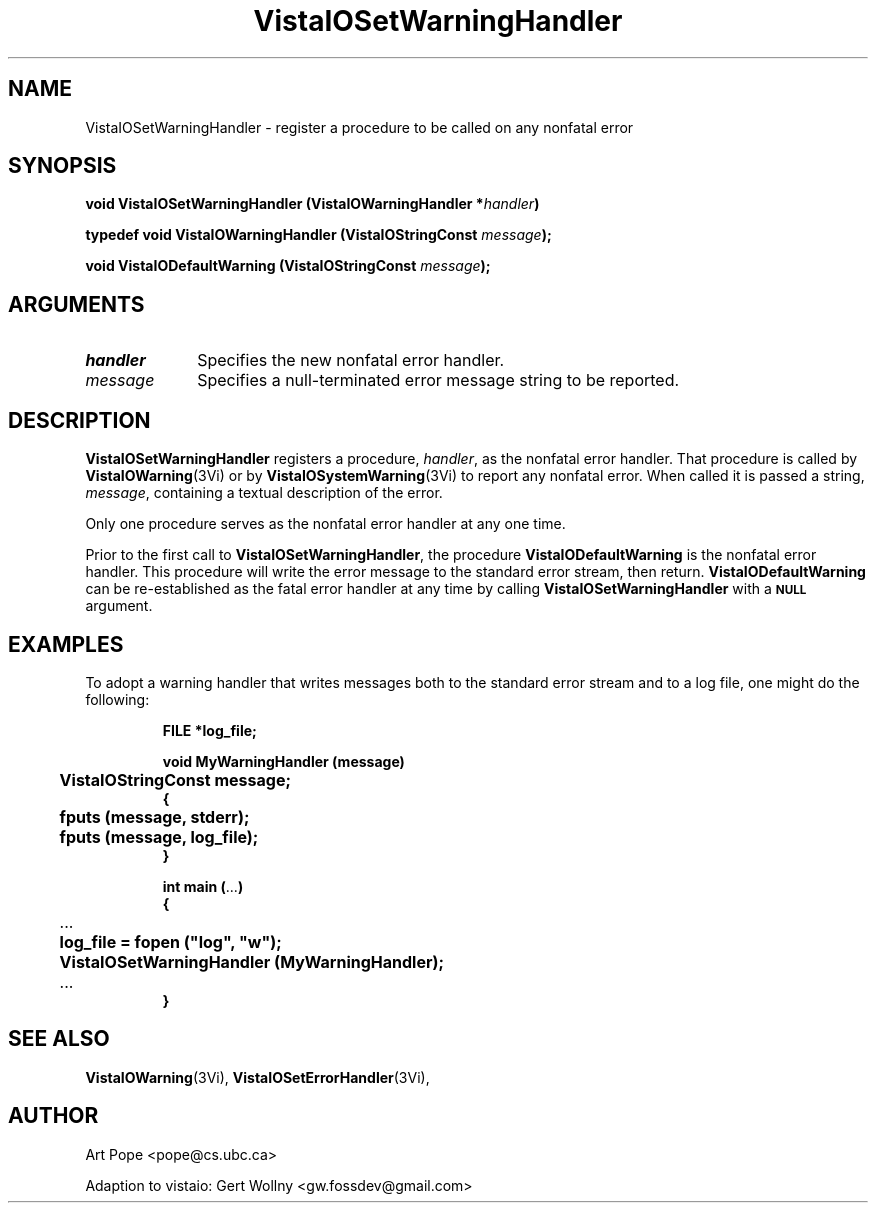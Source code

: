 .ds VistaIOn 2.1
.TH VistaIOSetWarningHandler 3Vi "16 February 1994" "Vista VistaIOersion \*(VistaIOn"
.SH NAME
VistaIOSetWarningHandler \- register a procedure to be called on any nonfatal error
.SH SYNOPSIS
.nf
.ft B
void VistaIOSetWarningHandler (VistaIOWarningHandler *\fIhandler\fP)
.PP
.ft B
typedef void VistaIOWarningHandler (VistaIOStringConst \fImessage\fP);
.PP
.ft B
void VistaIODefaultWarning (VistaIOStringConst \fImessage\fP);
.fi
.SH ARGUMENTS
.IP \fIhandler\fP 10n
Specifies the new nonfatal error handler.
.IP \fImessage\fP 10n
Specifies a null-terminated error message string to be reported. 
.SH DESCRIPTION
\fBVistaIOSetWarningHandler\fP registers a procedure, \fIhandler\fP, as the
nonfatal error handler. That procedure is called by \fBVistaIOWarning\fP(3Vi) or
by \fBVistaIOSystemWarning\fP(3Vi) to report any nonfatal error. When called it
is passed a string, \fImessage\fP, containing a textual description of the
error.
.PP
Only one procedure serves as the nonfatal error handler at any one time.
.PP
Prior to the first call to \fBVistaIOSetWarningHandler\fP, the procedure
\fBVistaIODefaultWarning\fP is the nonfatal error handler. This procedure will
write the error message to the standard error stream, then return.
\fBVistaIODefaultWarning\fP can be re-established as the fatal error handler at
any time by calling \fBVistaIOSetWarningHandler\fP with a
.SB NULL
argument.
.SH EXAMPLES
To adopt a warning handler that writes messages both to the standard error
stream and to a log file, one might do the following:
.RS
.PP
.nf
.ft B
FILE *log_file;

void MyWarningHandler (message)
	VistaIOStringConst message;
{
	fputs (message, stderr);
	fputs (message, log_file);
}

int main (\fR...\fP)
{
	\fR...\fP
	log_file = fopen ("log", "w");
	VistaIOSetWarningHandler (MyWarningHandler);
	\fR...\fP
}
.fi
.RE
.SH "SEE ALSO"
.BR VistaIOWarning (3Vi),
.BR VistaIOSetErrorHandler (3Vi),

.SH AUTHOR
Art Pope <pope@cs.ubc.ca>

Adaption to vistaio: Gert Wollny <gw.fossdev@gmail.com>
